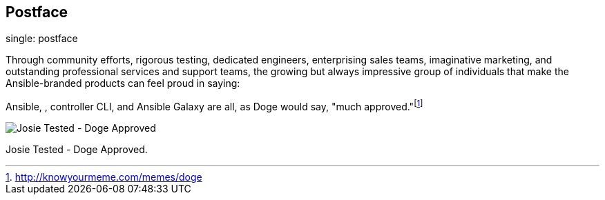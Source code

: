 == Postface

single: postface

Through community efforts, rigorous testing, dedicated engineers,
enterprising sales teams, imaginative marketing, and outstanding
professional services and support teams, the growing but always
impressive group of individuals that make the Ansible-branded products
can feel proud in saying:

Ansible, , controller CLI, and Ansible Galaxy are all, as Doge would
say, "much approved."footnote:[http://knowyourmeme.com/memes/doge]

image:../../common/source/images/josiedog.png[Josie Tested - Doge
Approved]

Josie Tested - Doge Approved.
